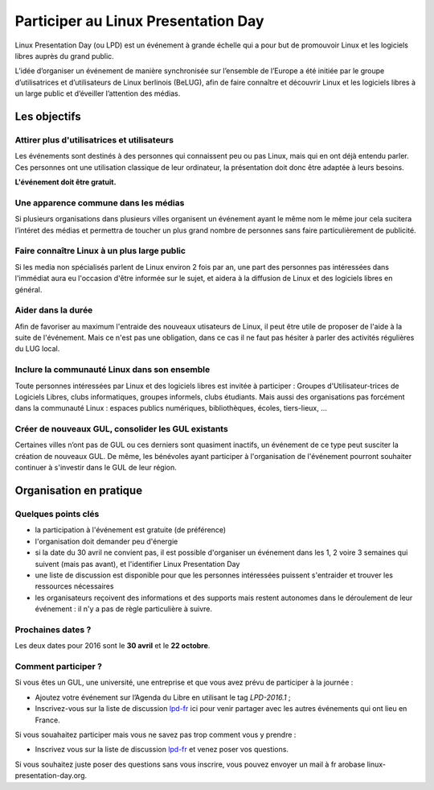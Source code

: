 Participer au Linux Presentation Day
====================================

.. class:: bigger

Linux Presentation Day (ou LPD) est un événement à grande échelle qui a pour but de promouvoir Linux et les logiciels libres auprès du grand public.

L’idée d’organiser un événement de manière synchronisée sur l’ensemble de l’Europe a été initiée par le groupe d’utilisatrices et d’utilisateurs de Linux berlinois (BeLUG), afin de faire connaître et découvrir Linux et les logiciels libres à un large public et d’éveiller l’attention des médias.


.. raw:: html
  :file: include/header-participate.html

Les objectifs
----------------

Attirer plus d'utilisatrices et utilisateurs
'''''''''''''''''''''''''''''''''''''''''''''

Les événements sont destinés à des personnes qui connaissent peu ou pas Linux, mais qui en ont déjà entendu parler. Ces personnes ont une utilisation classique de leur ordinateur, la présentation doit donc être adaptée à leurs besoins.

**L'événement doit être gratuit.**

Une apparence commune dans les médias
''''''''''''''''''''''''''''''''''''''

Si plusieurs organisations dans plusieurs villes organisent un événement ayant le même nom le même jour cela sucitera l’intéret des médias et permettra de toucher un plus grand nombre de personnes sans faire particulièrement de publicité.

Faire connaître Linux à un plus large public
'''''''''''''''''''''''''''''''''''''''''''''''

Si les media non spécialisés parlent de Linux environ 2 fois par an, une part des personnes pas intéressées dans l'immédiat aura eu l'occasion d'être informée sur le sujet, et aidera à la diffusion de Linux et des logiciels libres en général.

Aider dans la durée
'''''''''''''''''''

Afin de favoriser au maximum l'entraide des nouveaux utisateurs de Linux, il peut être utile de proposer de l'aide à la suite de l'événement. Mais ce n'est pas une obligation, dans ce cas il ne faut pas hésiter à parler des activités régulières du LUG local.

Inclure la communauté Linux dans son ensemble
'''''''''''''''''''''''''''''''''''''''''''''

Toute personnes intéressées par Linux et des logiciels libres est invitée à participer : Groupes d'Utilisateur-trices de Logiciels Libres, clubs informatiques, groupes informels, clubs étudiants. Mais aussi des organisations pas forcément dans la communauté Linux : espaces publics numériques, bibliothèques, écoles, tiers-lieux, ...

Créer de nouveaux GUL, consolider les GUL existants
''''''''''''''''''''''''''''''''''''''''''''''''''''

Certaines villes n’ont pas de GUL ou ces derniers sont quasiment inactifs, un événement de ce type peut susciter la création de nouveaux GUL. De même, les bénévoles ayant participer à l'organisation de l'événement pourront souhaiter continuer à s'investir dans le GUL de leur région.

Organisation en pratique
-------------------------

Quelques points clés
'''''''''''''''''''''

* la participation à l'événement est gratuite (de préférence)
* l'organisation doit demander peu d'énergie
* si la date du 30 avril ne convient pas, il est possible d'organiser un événement dans les 1, 2 voire 3 semaines qui suivent (mais pas avant), et l'identifier Linux Presentation Day
* une liste de discussion est disponible pour que les personnes intéressées puissent s'entraider et trouver les ressources nécessaires
* les organisateurs reçoivent des informations et des supports mais restent autonomes dans le déroulement de leur événement : il n'y a pas de règle particulière à suivre.


Prochaines dates ?
'''''''''''''''''''

Les deux dates pour 2016 sont le **30 avril** et le **22 octobre**.

Comment participer ?
'''''''''''''''''''''

Si vous êtes un GUL, une université, une entreprise et que vous avez prévu de participer à la journée :

* Ajoutez votre événement sur l’Agenda du Libre en utilisant le tag *LPD-2016.1* ;
* Inscrivez-vous sur la liste de discussion `lpd-fr`_ ici pour venir partager avec les autres événements qui ont lieu en France.

Si vous souahaitez participer mais vous ne savez pas trop comment vous y prendre :

* Inscrivez vous sur la liste de discussion `lpd-fr`_ et venez poser vos questions.

.. _lpd-fr: <http://toulibre.org/cgi-bin/mailman/listinfo/lpd-fr>

Si vous souhaitez juste poser des questions sans vous inscrire, vous pouvez envoyer un mail à fr arobase linux-presentation-day.org.
